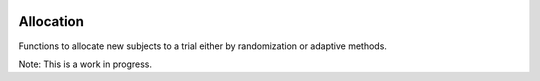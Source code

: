 |pypi| |travis| |codecov| |downloads|

Allocation
==========

Functions to allocate new subjects to a trial either by randomization or adaptive methods.

Note: This is a work in progress.


.. |pypi| image:: https://img.shields.io/pypi/v/allocation.svg
    :target: https://pypi.python.org/pypi/allocation
    
.. |travis| image:: https://travis-ci.com/py-study-design/allocation.svg?branch=develop
    :target: https://travis-ci.com/py-study-design/allocation
    
.. |codecov| image:: https://codecov.io/gh/py-study-design/allocation/branch/master/graph/badge.svg
  :target: https://codecov.io/gh/py-study-design/allocation

.. |downloads| image:: https://pepy.tech/badge/allocation
   :target: https://pepy.tech/project/allocation
